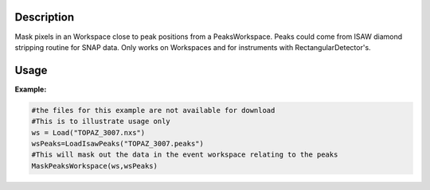 .. algorithm::

.. summary::

.. alias::

.. properties::

Description
-----------

Mask pixels in an Workspace close to peak positions from a
PeaksWorkspace. Peaks could come from ISAW diamond stripping routine for
SNAP data. Only works on Workspaces and for instruments with
RectangularDetector's.

Usage
-----

**Example:**

.. To usage test this properly you need a matching dataset and peaks workspace,
   the unit tests do this, but that functionality is not available in algorithms.
   You could load files, but the basic data would be too big to download sensisbly.
   Therefore this is an untested code block just showing usage

.. code-block:: python

    #the files for this example are not available for download
    #This is to illustrate usage only
    ws = Load("TOPAZ_3007.nxs")
    wsPeaks=LoadIsawPeaks("TOPAZ_3007.peaks")
    #This will mask out the data in the event workspace relating to the peaks
    MaskPeaksWorkspace(ws,wsPeaks)


.. categories::

.. sourcelink::
